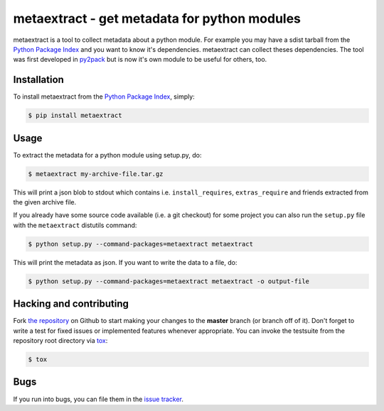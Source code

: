 metaextract - get metadata for python modules
=============================================

.. image:: https://travis-ci.org/toabctl/metaextract.png?branch=master
        :target: https://travis-ci.org/toabctl/metaextract

metaextract is a tool to collect metadata about a python module. For example
you may have a sdist tarball from the `Python Package Index`_ and you want to
know it's dependencies. metaextract can collect theses dependencies.
The tool was first developed in `py2pack`_ but is now it's own module to be
useful for others, too.

Installation
------------
To install metaextract from the `Python Package Index`_, simply:

.. code-block:: bash

    $ pip install metaextract

Usage
-----

To extract the metadata for a python module using setup.py, do:

.. code-block:: bash

   $ metaextract my-archive-file.tar.gz

This will print a json blob to stdout which contains i.e. ``install_requires``,
``extras_require`` and friends extracted from the given archive file.

If you already have some source code available (i.e. a git checkout) for some
project you can also run the ``setup.py`` file with the ``metaextract``
distutils command:

.. code-block:: bash

   $ python setup.py --command-packages=metaextract metaextract

This will print the metadata as json. If you want to write the data to a file, do:

.. code-block:: bash

   $ python setup.py --command-packages=metaextract metaextract -o output-file


Hacking and contributing
------------------------
Fork `the repository`_ on Github to start making your changes to the **master**
branch (or branch off of it). Don't forget to write a test for fixed issues or
implemented features whenever appropriate. You can invoke the testsuite from
the repository root directory via `tox`_:

.. code-block:: bash

    $ tox

Bugs
----
If you run into bugs, you can file them in the `issue tracker`_.

.. _`py2pack`: https://pypi.python.org/pypi/py2pack
.. _`issue tracker`: https://github.com/toabctl/metaextract/issues
.. _`Python Package Index`: https://pypi.python.org/
.. _`the repository`: https://github.com/toabctl/metaextract
.. _`tox`: http://testrun.org/tox
